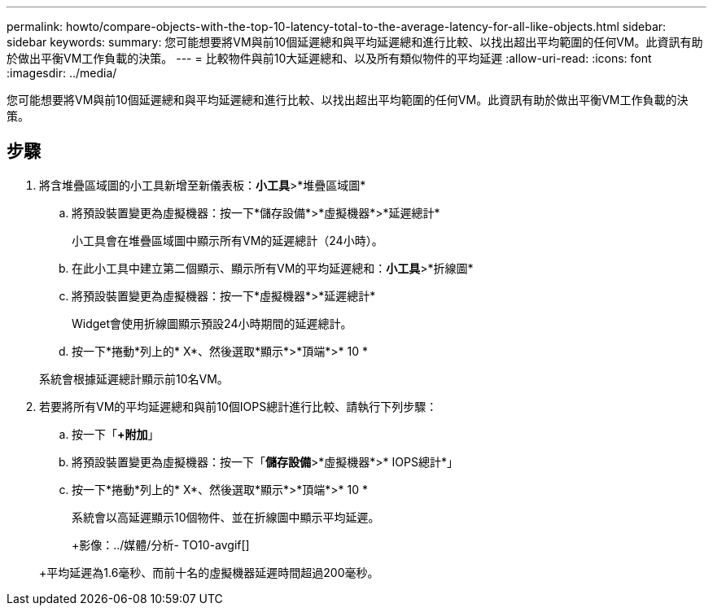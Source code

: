 ---
permalink: howto/compare-objects-with-the-top-10-latency-total-to-the-average-latency-for-all-like-objects.html 
sidebar: sidebar 
keywords:  
summary: 您可能想要將VM與前10個延遲總和與平均延遲總和進行比較、以找出超出平均範圍的任何VM。此資訊有助於做出平衡VM工作負載的決策。 
---
= 比較物件與前10大延遲總和、以及所有類似物件的平均延遲
:allow-uri-read: 
:icons: font
:imagesdir: ../media/


[role="lead"]
您可能想要將VM與前10個延遲總和與平均延遲總和進行比較、以找出超出平均範圍的任何VM。此資訊有助於做出平衡VM工作負載的決策。



== 步驟

. 將含堆疊區域圖的小工具新增至新儀表板：*小工具*>*堆疊區域圖*
+
.. 將預設裝置變更為虛擬機器：按一下*儲存設備*>*虛擬機器*>*延遲總計*
+
小工具會在堆疊區域圖中顯示所有VM的延遲總計（24小時）。

.. 在此小工具中建立第二個顯示、顯示所有VM的平均延遲總和：*小工具*>*折線圖*
.. 將預設裝置變更為虛擬機器：按一下*虛擬機器*>*延遲總計*
+
Widget會使用折線圖顯示預設24小時期間的延遲總計。

.. 按一下*捲動*列上的* X*、然後選取*顯示*>*頂端*>* 10 *


+
系統會根據延遲總計顯示前10名VM。

. 若要將所有VM的平均延遲總和與前10個IOPS總計進行比較、請執行下列步驟：
+
.. 按一下「*+附加*」
.. 將預設裝置變更為虛擬機器：按一下「*儲存設備*>*虛擬機器*>* IOPS總計*」
.. 按一下*捲動*列上的* X*、然後選取*顯示*>*頂端*>* 10 *


+
系統會以高延遲顯示10個物件、並在折線圖中顯示平均延遲。

+
+影像：../媒體/分析- TO10-avgif[]

+
+平均延遲為1.6毫秒、而前十名的虛擬機器延遲時間超過200毫秒。


